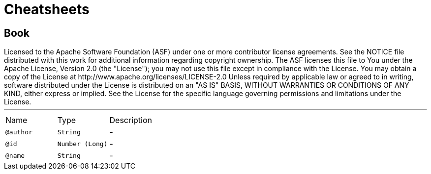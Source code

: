 = Cheatsheets

[[Book]]
== Book

++++
 Licensed to the Apache Software Foundation (ASF) under one or more
 contributor license agreements.  See the NOTICE file distributed with
 this work for additional information regarding copyright ownership.
 The ASF licenses this file to You under the Apache License, Version 2.0
 (the "License"); you may not use this file except in compliance with
 the License.  You may obtain a copy of the License at

     http://www.apache.org/licenses/LICENSE-2.0

 Unless required by applicable law or agreed to in writing, software
 distributed under the License is distributed on an "AS IS" BASIS,
 WITHOUT WARRANTIES OR CONDITIONS OF ANY KIND, either express or implied.
 See the License for the specific language governing permissions and
 limitations under the License.
++++
'''

[cols=">25%,25%,50%"]
[frame="topbot"]
|===
^|Name | Type ^| Description
|[[author]]`@author`|`String`|-
|[[id]]`@id`|`Number (Long)`|-
|[[name]]`@name`|`String`|-
|===

